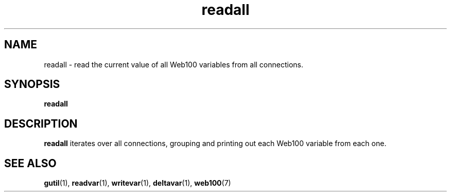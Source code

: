 .\" $Id: readall.1,v 1.2 2002/09/03 17:36:31 engelhar Exp $
.TH readall 1 "26 February 2002" "Web100 Userland" "Web100"
.SH NAME
readall \- read the current value of all Web100 variables from all connections.
.SH SYNOPSIS
.B readall
.SH DESCRIPTION
\fBreadall\fR iterates over all connections, grouping and printing out each
Web100 variable from each one.
.SH SEE ALSO
.BR gutil (1),
.BR readvar (1),
.BR writevar (1),
.BR deltavar (1),
.BR web100 (7)
